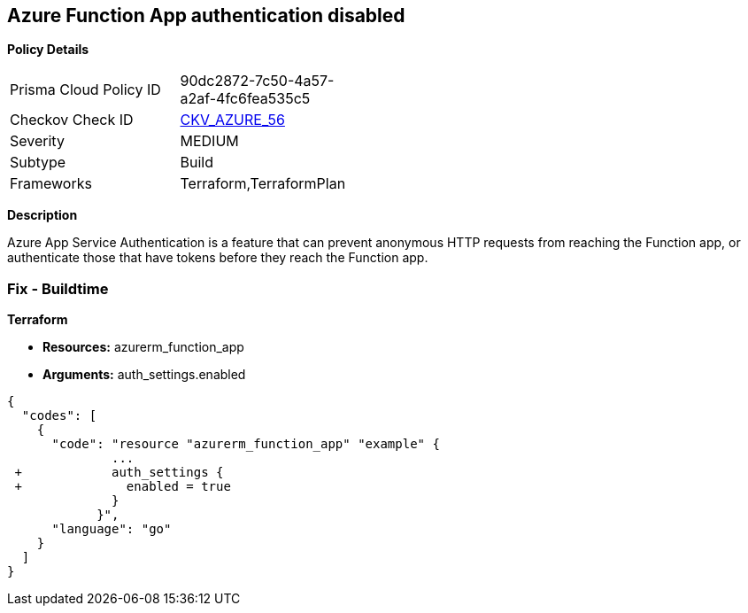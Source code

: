 == Azure Function App authentication disabled


*Policy Details* 

[width=45%]
[cols="1,1"]
|=== 
|Prisma Cloud Policy ID 
| 90dc2872-7c50-4a57-a2af-4fc6fea535c5

|Checkov Check ID 
| https://github.com/bridgecrewio/checkov/tree/master/checkov/terraform/checks/resource/azure/FunctionAppsEnableAuthentication.py[CKV_AZURE_56]

|Severity
|MEDIUM

|Subtype
|Build
//, Run

|Frameworks
|Terraform,TerraformPlan

|=== 



*Description* 


Azure App Service Authentication is a feature that can prevent anonymous HTTP requests from reaching the Function app, or authenticate those that have tokens before they reach the Function app.

=== Fix - Buildtime


*Terraform* 


* *Resources:* azurerm_function_app
* *Arguments:* auth_settings.enabled


[source,go]
----
{
  "codes": [
    {
      "code": "resource "azurerm_function_app" "example" {
              ...
 +            auth_settings {
 +              enabled = true
              }
            }",
      "language": "go"
    }
  ]
}
----
